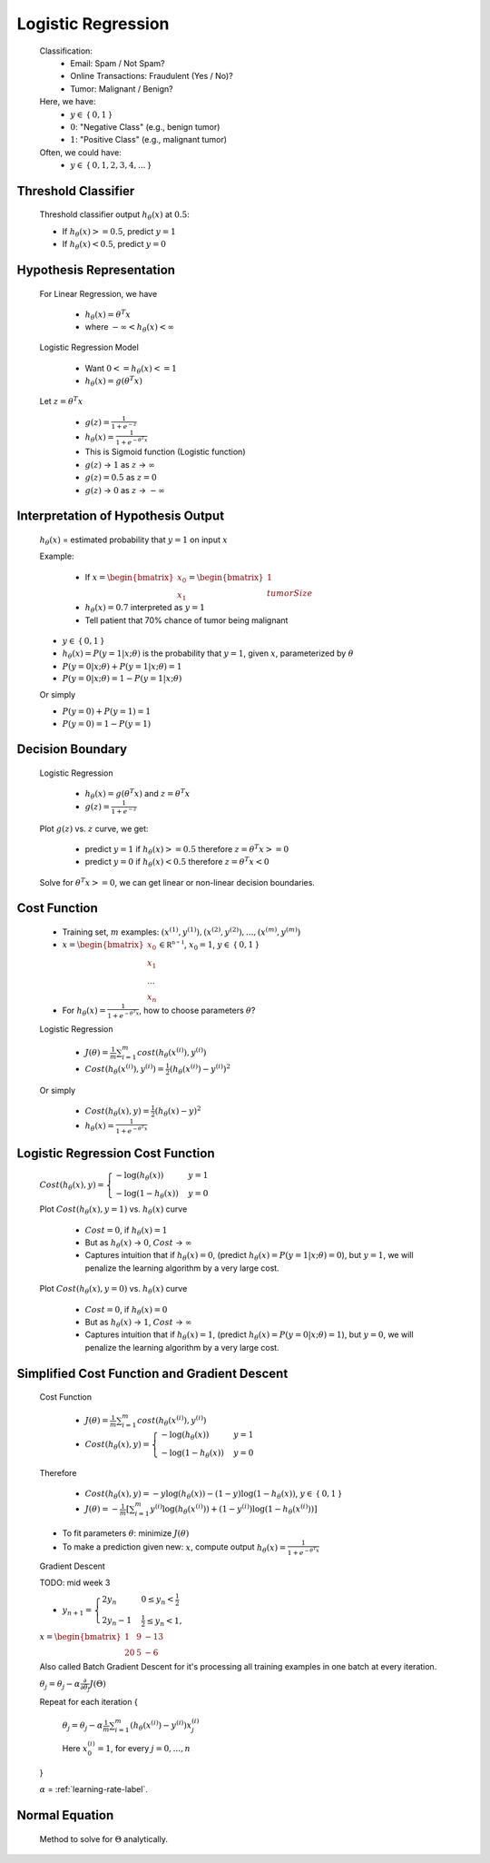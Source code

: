 .. _logistic-regression-label:

Logistic Regression
===================
	Classification:
		* Email: Spam / Not Spam?
		* Online Transactions: Fraudulent (Yes / No)?
		* Tumor: Malignant / Benign?

	Here, we have:
		* :math:`y \in` { :math:`0, 1` }
		* :math:`0`: "Negative Class" (e.g., benign tumor)
		* :math:`1`: "Positive Class" (e.g., malignant tumor)

	Often, we could have:
		* :math:`y \in` { :math:`0, 1, 2, 3, 4, ...` }

Threshold Classifier
--------------------
	Threshold classifier output :math:`h_\theta (x)` at :math:`0.5`:

	* If :math:`h_\theta (x) >= 0.5`, predict :math:`y = 1`
	* If :math:`h_\theta (x) < 0.5`, predict :math:`y = 0`

Hypothesis Representation
-------------------------
	For Linear Regression, we have

		* :math:`h_\theta (x) = \theta^{T} x`
		* where :math:`-\infty < h_\theta (x) < \infty`

	Logistic Regression Model

		* Want :math:`0 <= h_\theta (x) <= 1`
		* :math:`h_\theta (x) = g (\theta^{T} x)`

	Let :math:`z = \theta^{T} x`

		* :math:`g(z) = \frac{1}{1 + e^{-z}}`
		* :math:`h_\theta (x) = \frac{1}{1 + e^{-\theta^{T} x}}`
		* This is Sigmoid function (Logistic function)
		* :math:`g(z)` -> :math:`1` as :math:`z` -> :math:`\infty` 
		* :math:`g(z) = 0.5` as :math:`z = 0`
		* :math:`g(z)` -> :math:`0` as :math:`z` -> :math:`-\infty` 

Interpretation of Hypothesis Output
-----------------------------------
	:math:`h_\theta (x)` = estimated probability that :math:`y = 1` on input :math:`x`

	Example:

		* If :math:`x = {\begin{bmatrix}x_{0}\\x_{1}\end{bmatrix}} = {\begin{bmatrix}1\\tumorSize\end{bmatrix}}`
		* :math:`h_\theta (x) = 0.7` interpreted as :math:`y = 1`
		* Tell patient that 70% chance of tumor being malignant

	* :math:`y \in` { :math:`0, 1` }
	* :math:`h_\theta (x) = P(y = 1|x; \theta)` is the probability that :math:`y = 1`, given :math:`x`, parameterized by :math:`\theta`
	* :math:`P(y = 0|x; \theta) + P(y = 1|x; \theta) = 1`
	* :math:`P(y = 0|x; \theta) = 1 - P(y = 1|x; \theta)`

	Or simply

	* :math:`P(y = 0) + P(y = 1) = 1`
	* :math:`P(y = 0) = 1 - P(y = 1)`

Decision Boundary
-----------------
	Logistic Regression

		* :math:`h_\theta (x) = g (\theta^{T} x)` and :math:`z = \theta^{T} x`
		* :math:`g(z) = \frac{1}{1 + e^{-z}}`

	Plot :math:`g(z)` vs. :math:`z` curve, we get:

		* predict :math:`y = 1` if :math:`h_\theta (x) >= 0.5` therefore :math:`z = \theta^{T} x >= 0`
		* predict :math:`y = 0` if :math:`h_\theta (x) < 0.5` therefore :math:`z = \theta^{T} x < 0`

	Solve for :math:`\theta^{T} x >= 0`, we can get linear or non-linear decision boundaries.

Cost Function
-------------
	* Training set, :math:`m` examples: :math:`{ (x^{(1)}, y^{(1)}), (x^{(2)}, y^{(2)}), ..., (x^{(m)}, y^{(m)}) }`
	* :math:`x = {\begin{bmatrix}x_{0}\\x_{1}\\...\\x_{n}\end{bmatrix}} \in \mathbb {R^{n + 1}}`, :math:`x_{0} = 1`, :math:`y \in` { :math:`0, 1` }
	* For :math:`h_\theta (x) = \frac{1}{1 + e^{-\theta^{T} x}}`, how to choose parameters :math:`\theta`?
	
	Logistic Regression
	
		* :math:`J(\theta) = \frac{1}{m} \sum_{i=1}^{m} cost(h_\theta (x^{(i)}), y^{(i)})`
		* :math:`Cost(h_\theta (x^{(i)}), y^{(i)}) = \frac{1}{2} (h_\theta (x^{(i)}) - y^{(i)})^2`
		
	Or simply

		* :math:`Cost(h_\theta (x), y) = \frac{1}{2} (h_\theta (x) - y)^2`
		* :math:`h_\theta (x) = \frac{1}{1 + e^{-\theta^{T} x}}`

Logistic Regression Cost Function
---------------------------------
	:math:`Cost(h_\theta (x), y) = {\begin{cases}- \log(h_\theta (x))&y = 1\\- \log(1 - h_\theta (x))&y = 0\end{cases}}`

	Plot :math:`Cost(h_\theta (x), y = 1)` vs. :math:`h_\theta (x)` curve

		* :math:`Cost = 0`, if :math:`h_\theta (x) = 1`
		* But as :math:`h_\theta (x)` -> :math:`0`, :math:`Cost` -> :math:`\infty`
		* Captures intuition that if :math:`h_\theta (x) = 0`, (predict :math:`h_\theta (x) = P(y = 1|x; \theta) = 0`), but :math:`y = 1`, we will penalize the learning algorithm by a very large cost.

	Plot :math:`Cost(h_\theta (x), y = 0)` vs. :math:`h_\theta (x)` curve

		* :math:`Cost = 0`, if :math:`h_\theta (x) = 0`
		* But as :math:`h_\theta (x)` -> :math:`1`, :math:`Cost` -> :math:`\infty`
		* Captures intuition that if :math:`h_\theta (x) = 1`, (predict :math:`h_\theta (x) = P(y = 0|x; \theta) = 1`), but :math:`y = 0`, we will penalize the learning algorithm by a very large cost.

Simplified Cost Function and Gradient Descent
---------------------------------------------
	Cost Function

		* :math:`J(\theta) = \frac{1}{m} \sum_{i=1}^{m} cost(h_\theta (x^{(i)}), y^{(i)})`
		* :math:`Cost(h_\theta (x), y) = {\begin{cases}- \log(h_\theta (x))&y = 1\\- \log(1 - h_\theta (x))&y = 0\end{cases}}`

	Therefore

		* :math:`Cost(h_\theta (x), y) = -y \log(h_\theta (x)) -(1 - y) \log(1 - h_\theta (x))`, :math:`y \in` { :math:`0, 1` }
		* :math:`J(\theta) = - \frac{1}{m} [ \sum_{i=1}^{m} y^{(i)} \log(h_\theta (x^{(i)})) + (1 - y^{(i)}) \log(1 - h_\theta (x^{(i)})) ]`

	* To fit parameters :math:`\theta`: minimize :math:`J(\theta)`
	* To make a prediction given new: :math:`x`, compute output :math:`h_\theta (x) = \frac{1}{1 + e^{-\theta^{T} x}}`

	Gradient Descent

	TODO: mid week 3

	* :math:`y_{n+1}={\begin{cases}2y_{n}&0\leq y_{n}<{\tfrac {1}{2}}\\2y_{n}-1&{\tfrac {1}{2}}\leq y_{n}<1,\end{cases}}`

	:math:`x = {\begin{bmatrix}1&9&-13\\20&5&-6\end{bmatrix}}`




	Also called Batch Gradient Descent for it's processing all training examples in one batch at every iteration. 

	:math:`\theta_{j} = \theta_{j} - \alpha \frac{\partial }{\partial \theta_{j}} J(\Theta)`

	Repeat for each iteration {

		:math:`\theta_{j} = \theta_{j} - \alpha \frac{1}{m} \sum_{i=1}^{m} (h_\theta (x^{(i)}) - y^{(i)}) x^{(i)}_{j}`

		Here :math:`x^{(i)}_{0} = 1`, for every :math:`j = 0, ..., n`

	}

	:math:`\alpha` = :ref:`learning-rate-label`.

Normal Equation
---------------
	Method to solve for :math:`\Theta` analytically.